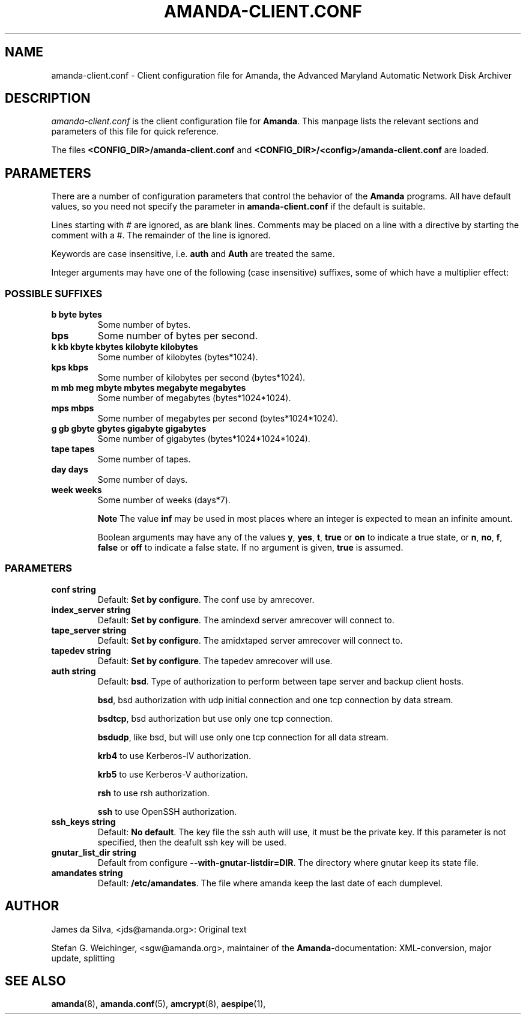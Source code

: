 .\"Generated by db2man.xsl. Don't modify this, modify the source.
.de Sh \" Subsection
.br
.if t .Sp
.ne 5
.PP
\fB\\$1\fR
.PP
..
.de Sp \" Vertical space (when we can't use .PP)
.if t .sp .5v
.if n .sp
..
.de Ip \" List item
.br
.ie \\n(.$>=3 .ne \\$3
.el .ne 3
.IP "\\$1" \\$2
..
.TH "AMANDA-CLIENT.CONF" 5 "" "" ""
.SH "NAME"
amanda-client.conf - Client configuration file for Amanda, the Advanced Maryland Automatic Network Disk Archiver
.SH "DESCRIPTION"
.PP
\fIamanda-client.conf\fR
is the client configuration file for
\fBAmanda\fR. This manpage lists the relevant sections and parameters of this file for quick reference.
.PP
The files
\fB<CONFIG_DIR>/amanda-client.conf\fR
and
\fB<CONFIG_DIR>/<config>/amanda-client.conf\fR
are loaded.
.SH "PARAMETERS"
.PP
There are a number of configuration parameters that control the behavior of the
\fBAmanda\fR
programs. All have default values, so you need not specify the parameter in
\fBamanda-client.conf\fR
if the default is suitable.
.PP
Lines starting with # are ignored, as are blank lines. Comments may be placed on a line with a directive by starting the comment with a #. The remainder of the line is ignored.
.PP
Keywords are case insensitive, i.e.
\fBauth\fR
and
\fBAuth\fR
are treated the same.
.PP
Integer arguments may have one of the following (case insensitive) suffixes, some of which have a multiplier effect:
.SS "POSSIBLE SUFFIXES"
.TP
\fBb byte bytes\fR
Some number of bytes.
.TP
\fBbps\fR
Some number of bytes per second.
.TP
\fBk kb kbyte kbytes kilobyte kilobytes\fR
Some number of kilobytes (bytes*1024).
.TP
\fBkps kbps\fR
Some number of kilobytes per second (bytes*1024).
.TP
\fBm mb meg mbyte mbytes megabyte megabytes\fR
Some number of megabytes (bytes*1024*1024).
.TP
\fBmps mbps\fR
Some number of megabytes per second (bytes*1024*1024).
.TP
\fBg gb gbyte gbytes gigabyte gigabytes\fR
Some number of gigabytes (bytes*1024*1024*1024).
.TP
\fBtape tapes\fR
Some number of tapes.
.TP
\fBday days\fR
Some number of days.
.TP
\fBweek weeks\fR
Some number of weeks (days*7).
.sp
.it 1 an-trap
.nr an-no-space-flag 1
.nr an-break-flag 1
.br
\fBNote\fR
The value
\fBinf\fR
may be used in most places where an integer is expected
to mean an infinite amount.

Boolean arguments may have any of the values
\fBy\fR,
\fByes\fR,
\fBt\fR,
\fBtrue\fR
or
\fBon\fR
to indicate a true state, or
\fBn\fR,
\fBno\fR,
\fBf\fR,
\fBfalse\fR
or
\fBoff\fR
to indicate a false state. If no argument is given,
\fBtrue\fR
is assumed.
.SS "PARAMETERS"
.TP
\fBconf\fR \fB string\fR
Default:
\fBSet by configure\fR. The conf use by amrecover.
.TP
\fBindex_server\fR \fB string\fR
Default:
\fBSet by configure\fR. The amindexd server amrecover will connect to.
.TP
\fBtape_server\fR \fB string\fR
Default:
\fBSet by configure\fR. The amidxtaped server amrecover will connect to.
.TP
\fBtapedev\fR \fB string\fR
Default:
\fBSet by configure\fR. The tapedev amrecover will use.
.TP
\fBauth\fR \fB string\fR
Default:
\fBbsd\fR. Type of authorization to perform between tape server and backup client hosts.
.sp
\fBbsd\fR, bsd authorization with udp initial connection and one tcp connection by data stream.
.sp
\fBbsdtcp\fR, bsd authorization but use only one tcp connection.
.sp
\fBbsdudp\fR, like bsd, but will use only one tcp connection for all data stream.
.sp
\fBkrb4\fR
to use Kerberos-IV authorization.
.sp
\fBkrb5\fR
to use Kerberos-V authorization.
.sp
\fBrsh\fR
to use rsh authorization.
.sp
\fBssh\fR
to use OpenSSH authorization.
.TP
\fBssh_keys\fR \fB string\fR
Default:
\fBNo default\fR. The key file the ssh auth will use, it must be the private key. If this parameter is not specified, then the deafult ssh key will be used.
.TP
\fBgnutar_list_dir\fR \fB string\fR
Default from configure
\fB--with-gnutar-listdir=DIR\fR. The directory where gnutar keep its state file.
.TP
\fBamandates\fR \fB string\fR
Default:
\fB/etc/amandates\fR. The file where amanda keep the last date of each dumplevel.
.SH "AUTHOR"
.PP
James da Silva,
<jds@amanda.org>: Original text
.PP
Stefan G. Weichinger,
<sgw@amanda.org>, maintainer of the
\fBAmanda\fR-documentation: XML-conversion, major update, splitting
.SH "SEE ALSO"
.PP
\fBamanda\fR(8),
\fBamanda.conf\fR(5),
\fBamcrypt\fR(8),
\fBaespipe\fR(1),

